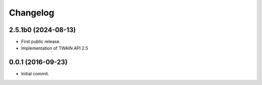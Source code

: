 Changelog
=========

2.5.1b0 (2024-08-13)
--------------------
- First public release.
- Implementation of TWAIN API 2.5

0.0.1 (2016-09-23)
------------------
- Initial commit.
